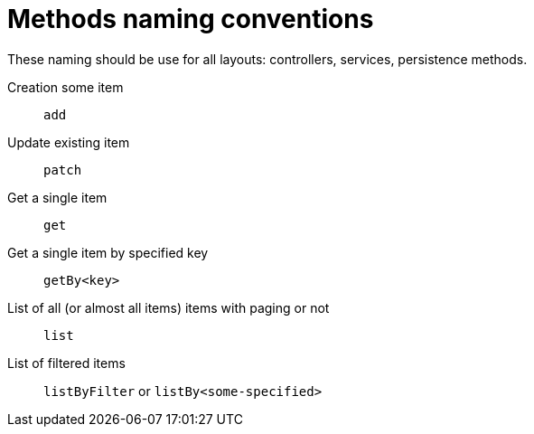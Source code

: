 = Methods naming conventions

These naming should be use for all layouts: controllers, services, persistence methods.

Creation some item::
    `add`

Update existing item::
    `patch`

Get a single item::
    `get`

Get a single item by specified key::
    `getBy<key>`

List of all (or almost all items) items with paging or not::
    `list`

List of filtered items::
    `listByFilter` or `listBy<some-specified>`


